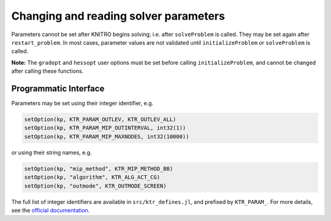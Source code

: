 --------------------------------------
Changing and reading solver parameters
--------------------------------------
Parameters cannot be set after KNITRO begins solving; i.e. after ``solveProblem`` is called.  They may be set again after ``restart_problem``. In most cases, parameter values are not validated until ``initializeProblem`` or ``solveProblem`` is called.

**Note:** The ``gradopt`` and ``hessopt`` user options must be set before calling ``initializeProblem``, and cannot be changed after calling these functions.

Programmatic Interface
^^^^^^^^^^^^^^^^^^^^^^
Parameters may be set using their integer identifier, e.g.

.. code-block:: julia

  setOption(kp, KTR_PARAM_OUTLEV, KTR_OUTLEV_ALL)
  setOption(kp, KTR_PARAM_MIP_OUTINTERVAL, int32(1))
  setOption(kp, KTR_PARAM_MIP_MAXNODES, int32(10000))

or using their string names, e.g.

.. code-block:: julia

  setOption(kp, "mip_method", KTR_MIP_METHOD_BB)
  setOption(kp, "algorithm", KTR_ALG_ACT_CG)
  setOption(kp, "outmode", KTR_OUTMODE_SCREEN)

The full list of integer identifiers are available in ``src/ktr_defines.jl``, and prefixed by ``KTR_PARAM_``. For more details, see the `official documentation <https://www.artelys.com/tools/knitro_doc/3_referenceManual/callableLibrary/API.html>`_.
